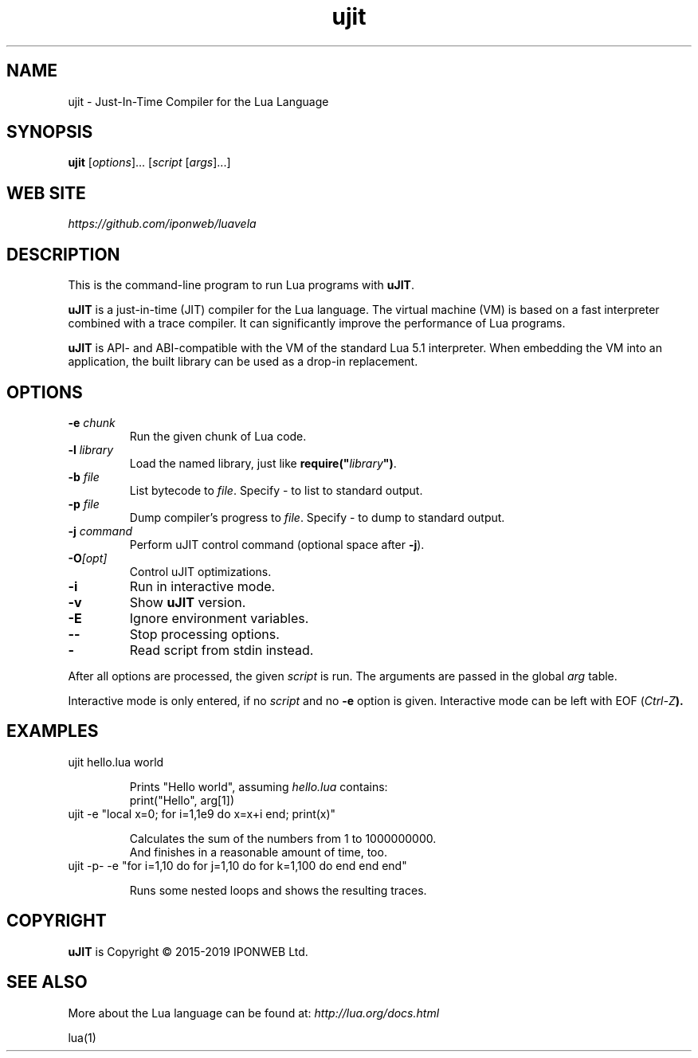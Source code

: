 .TH ujit 1 "" "" "uJIT documentation"
.SH NAME
ujit \- Just-In-Time Compiler for the Lua Language
\fB
.SH SYNOPSIS
.B ujit
[\fIoptions\fR]... [\fIscript\fR [\fIargs\fR]...]
.SH "WEB SITE"
.IR https://github.com/iponweb/luavela
.SH DESCRIPTION
.PP
This is the command-line program to run Lua programs with \fBuJIT\fR.
.PP
\fBuJIT\fR is a just-in-time (JIT) compiler for the Lua language.
The virtual machine (VM) is based on a fast interpreter combined with
a trace compiler. It can significantly improve the performance of Lua programs.
.PP
\fBuJIT\fR is API\- and ABI-compatible with the VM of the standard
Lua\ 5.1 interpreter. When embedding the VM into an application,
the built library can be used as a drop-in replacement.
.SH OPTIONS
.TP
.BI "\-e " chunk
Run the given chunk of Lua code.
.TP
.BI "\-l " library
Load the named library, just like \fBrequire("\fR\fIlibrary\fR\fB")\fR.
.TP
.BI "\-b " file
List bytecode to \fIfile\fR. Specify \- to list to standard output.
.TP
.BI "\-p " file
Dump compiler's progress to \fIfile\fR. Specify \- to dump to standard output.
.TP
.BI "\-j " command
Perform uJIT control command (optional space after \fB\-j\fR).
.TP
.BI "\-O" [opt]
Control uJIT optimizations.
.TP
.B "\-i"
Run in interactive mode.
.TP
.B "\-v"
Show \fBuJIT\fR version.
.TP
.B "\-E"
Ignore environment variables.
.TP
.B "\-\-"
Stop processing options.
.TP
.B "\-"
Read script from stdin instead.
.PP
After all options are processed, the given \fIscript\fR is run.
The arguments are passed in the global \fIarg\fR table.
.PP
Interactive mode is only entered, if no \fIscript\fR and no \fB\-e\fR
option is given. Interactive mode can be left with EOF (\fICtrl\-Z\fB).
.SH EXAMPLES
.TP
ujit hello.lua world

Prints "Hello world", assuming \fIhello.lua\fR contains:
.br
  print("Hello", arg[1])
.TP
ujit \-e "local x=0; for i=1,1e9 do x=x+i end; print(x)"

Calculates the sum of the numbers from 1 to 1000000000.
.br
And finishes in a reasonable amount of time, too.
.TP
ujit \-p\- \-e "for i=1,10 do for j=1,10 do for k=1,100 do end end end"

Runs some nested loops and shows the resulting traces.
.SH COPYRIGHT
.PP
\fBuJIT\fR is Copyright \(co 2015-2019 IPONWEB Ltd.
.SH SEE ALSO
More about the Lua language can be found at:
.IR http://lua.org/docs.html
.PP
lua(1)
